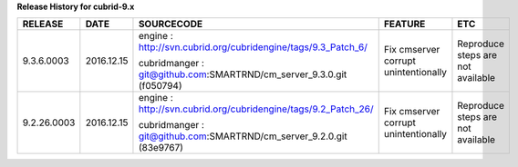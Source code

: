
**Release History for cubrid-9.x** 

+------------------+------------+-------------------------------------------------------+--------------------------------------+-----------------------------------+
| RELEASE          | DATE       | SOURCECODE                                            | FEATURE                              | ETC                               |
+==================+============+=======================================================+======================================+===================================+
| 9.3.6.0003       | 2016.12.15 | engine :                                              | Fix cmserver corrupt unintentionally | Reproduce steps are not available |
|                  |            | http://svn.cubrid.org/cubridengine/tags/9.3_Patch_6/  |                                      |                                   |
|                  |            |                                                       |                                      |                                   |
|                  |            | cubridmanger :                                        |                                      |                                   |
|                  |            | git@github.com:SMARTRND/cm_server_9.3.0.git (f050794) |                                      |                                   |
+------------------+------------+-------------------------------------------------------+--------------------------------------+-----------------------------------+
| 9.2.26.0003      | 2016.12.15 | engine :                                              | Fix cmserver corrupt unintentionally | Reproduce steps are not available |
|                  |            | http://svn.cubrid.org/cubridengine/tags/9.2_Patch_26/ |                                      |                                   |
|                  |            |                                                       |                                      |                                   |
|                  |            | cubridmanger :                                        |                                      |                                   |
|                  |            | git@github.com:SMARTRND/cm_server_9.2.0.git (83e9767) |                                      |                                   |
+------------------+------------+-------------------------------------------------------+--------------------------------------+-----------------------------------+
